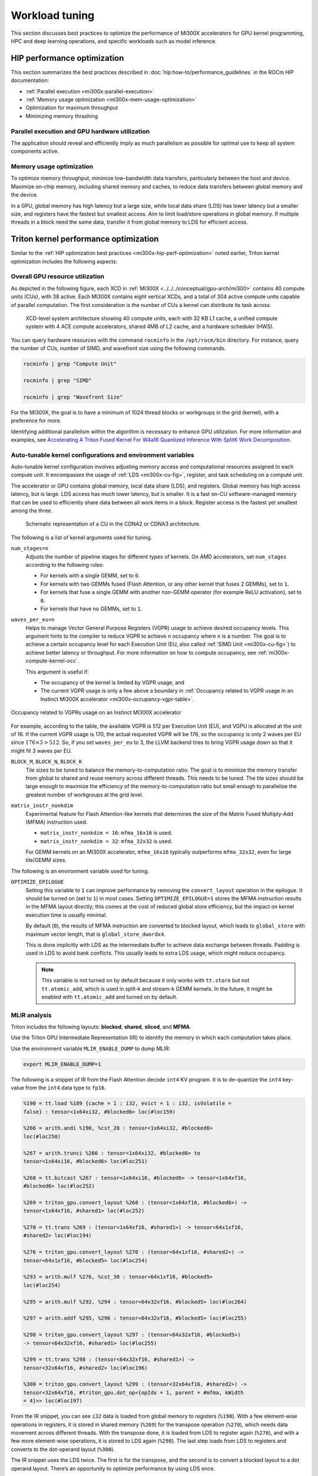 .. meta::
   :description: AMD Instinct MI300X performance guidelines
   :keywords: AMD, Instinct, MI300X, HPC, tuning, BIOS settings, NBIO, ROCm,
              environment variable, performance, HIP, Triton, PyTorch TunableOp, vLLM, RCCL,
              MIOpen, accelerator, GPU, resource utilization

***************
Workload tuning
***************

This section discusses best practices to optimize the performance of MI300X
accelerators for GPU kernel programming, HPC and deep learning operations, and
specific workloads such as model inference.

.. _mi300x-hip-perf-optimization:

HIP performance optimization
============================

This section summarizes the best practices described in
:doc:`hip:how-to/performance_guidelines` in the ROCm HIP documentation:

*  :ref:`Parallel execution <mi300x-parallel-execution>`

*  :ref:`Memory usage optimization <mi300x-mem-usage-optimization>`

*  Optimization for maximum throughput

*  Minimizing memory thrashing

.. _mi300x-parallel-execution:

Parallel execution and GPU hardware utilization
-----------------------------------------------

The application should reveal and efficiently imply as much parallelism
as possible for optimal use to keep all system components active.

.. _mi300x-mem-usage-optimization:

Memory usage optimization
-------------------------

To optimize memory throughput, minimize low-bandwidth data transfers,
particularly between the host and device. Maximize on-chip memory,
including shared memory and caches, to reduce data transfers between
global memory and the device.

In a GPU, global memory has high latency but a large size, while local
data share (LDS) has lower latency but a smaller size, and registers
have the fastest but smallest access. Aim to limit load/store operations
in global memory. If multiple threads in a block need the same data,
transfer it from global memory to LDS for efficient access.

Triton kernel performance optimization
======================================

Similar to the
:ref:`HIP optimization best practices <mi300x-hip-perf-optimization>` noted
earlier, Triton kernel optimization includes the following aspects:

Overall GPU resource utilization
--------------------------------

As depicted in the following figure, each XCD in
:ref:`MI300X <../../../conceptual/gpu-arch/mi300>` contains 40 compute units (CUs),
with 38 active. Each MI300X contains eight vertical XCDs, and a total of 304
active compute units capable of parallel computation. The first consideration is
the number of CUs a kernel can distribute its task across.

.. figure:: ../../../data/shared/xcd-sys-arch.png

   XCD-level system architecture showing 40 compute units,
   each with 32 KB L1 cache, a unified compute system with 4 ACE compute
   accelerators, shared 4MB of L2 cache, and a hardware scheduler (HWS).

You can query hardware resources with the command ``rocminfo`` in the
``/opt/rocm/bin`` directory. For instance, query the number of CUs, number of
SIMD, and wavefront size using the following commands.

.. code-block:: shell

   rocminfo | grep "Compute Unit"

   rocminfo | grep "SIMD"

   rocminfo | grep "Wavefront Size"

For the MI300X, the goal is to have a minimum of 1024 thread
blocks or workgroups in the grid (kernel), with a preference for
more.

Identifying additional parallelism within the algorithm is necessary to
enhance GPU utilization. For more information and examples, see
`Accelerating A Triton Fused Kernel For W4a16 Quantized Inference With
SplitK Work Decomposition <https://arxiv.org/pdf/2402.00025v1>`__.

Auto-tunable kernel configurations and environment variables
------------------------------------------------------------

Auto-tunable kernel configuration involves adjusting memory access and computational
resources assigned to each compute unit. It encompasses the usage of
:ref:`LDS <mi300x-cu-fig>`, register, and task scheduling on a compute unit.

The accelerator or GPU contains global memory, local data share (LDS), and
registers. Global memory has high access latency, but is large. LDS access has
much lower latency, but is smaller. It is a fast on-CU software-managed memory
that can be used to efficiently share data between all work items in a block.
Register access is the fastest yet smallest among the three.

.. _mi300x-cu-fig:

.. figure:: ../../../data/shared/compute-unit.png

   Schematic representation of a CU in the CDNA2 or CDNA3 architecture.

The following is a list of kernel arguments used for tuning.

``num_stages=n``
   Adjusts the number of pipeline stages for different types of kernels. On AMD accelerators, set ``num_stages``
   according to the following rules:

   * For kernels with a single GEMM, set to ``0``.

   * For kernels with two GEMMs fused (Flash Attention, or any other kernel
     that fuses 2 GEMMs), set to ``1``.

   * For kernels that fuse a single GEMM with another non-GEMM operator
     (for example ReLU activation), set to ``0``.

   * For kernels that have no GEMMs, set to ``1``.

``waves_per_eu=n``
   Helps to manage Vector General Purpose Registers (VGPR) usage to achieve
   desired occupancy levels. This argument hints to the compiler to reduce VGPR
   to achieve ``n`` occupancy where ``n`` is a number. The goal is to achieve a
   certain occupancy level for each Execution Unit (EU, also called
   :ref:`SIMD Unit <mi300x-cu-fig>`) to achieve better latency or throughput.
   For more information on how to compute occupancy, see
   :ref:`mi300x-compute-kernel-occ`.

   This argument is useful if:

   * The occupancy of the kernel is limited by VGPR usage, and

   * The current VGPR usage is only a few above a boundary in
     :ref:`Occupancy related to VGPR usage in an Instinct MI300X accelerator <mi300x-occupancy-vgpr-table>`.

.. _mi300x-occupancy-vgpr-table:

.. figure:: ../../../data/shared/occupancy-vgpr.png
   :alt: Occupancy related to VGPR usage in an Instinct MI300X accelerator.
   :align: center

   Occupancy related to VGPRs usage on an Instinct MI300X accelerator

For example, according to the table, the available VGPR is 512 per Execution
Unit (EU), and VGPU is allocated at the unit of 16. If the current VGPR usage
is 170, the actual requested VGPR will be 176, so the occupancy is only 2
waves per EU since :math:`176 \times 3 > 512`. So, if you set
``waves_per_eu`` to 3, the LLVM backend tries to bring VGPR usage down so
that it might fit 3 waves per EU.

``BLOCK_M``, ``BLOCK_N``, ``BLOCK_K``
   Tile sizes to be tuned to balance the memory-to-computation ratio. The goal
   is to minimize the memory transfer from global to shared and reuse memory
   across different threads. This needs to be tuned. The tile sizes should be
   large enough to maximize the efficiency of the memory-to-computation
   ratio but small enough to parallelize the greatest number of workgroups at
   the grid level.

``matrix_instr_nonkdim``
   Experimental feature for Flash Attention-like kernels that determines the size of the Matrix Fused Multiply-Add
   (MFMA) instruction used.

   -  ``matrix_instr_nonkdim = 16``: ``mfma_16x16`` is used.

   -  ``matrix_instr_nonkdim = 32``: ``mfma_32x32`` is used.

   For GEMM kernels on an MI300X accelerator, ``mfma_16x16`` typically outperforms ``mfma_32x32``, even for large
   tile/GEMM sizes.

The following is an environment variable used for tuning.

``OPTIMIZE_EPILOGUE``
   Setting this variable to ``1`` can improve performance by removing the ``convert_layout`` operation in the epilogue.
   It should be turned on (set to ``1``) in most cases. Setting ``OPTIMIZE_EPILOGUE=1`` stores the MFMA instruction
   results in the MFMA layout directly; this comes at the cost of reduced global store efficiency, but the impact on
   kernel execution time is usually minimal.

   By default (``0``), the results of MFMA instruction are converted to blocked layout, which leads to ``global_store``
   with maximum vector length, that is ``global_store_dwordx4``.

   This is done implicitly with LDS as the intermediate buffer to achieve
   data exchange between threads. Padding is used in LDS to avoid bank
   conflicts. This usually leads to extra LDS usage, which might reduce
   occupancy.

   .. note::

      This variable is not turned on by default because it only
      works with ``tt.store`` but not ``tt.atomic_add``, which is used in split-k and
      stream-k GEMM kernels. In the future, it might be enabled with
      ``tt.atomic_add`` and turned on by default.

MLIR analysis
-------------

Triton includes the following layouts: **blocked**, **shared**, **sliced**, and **MFMA**.

Use the Triton GPU Intermediate Representation (IR) to identify the memory in
which each computation takes place.

Use the environment variable ``MLIR_ENABLE_DUMP`` to dump MLIR:

.. code-block:: shell

   export MLIR_ENABLE_DUMP=1

The following is a snippet of IR from the Flash Attention decode ``int4`` KV program. It is to
de-quantize the ``int4`` key-value from the ``int4`` data type to ``fp16``.

.. code-block:: text

   %190 = tt.load %189 {cache = 1 : i32, evict = 1 : i32, isVolatile =
   false} : tensor<1x64xi32, #blocked6> loc(#loc159)

   %266 = arith.andi %190, %cst_28 : tensor<1x64xi32, #blocked6>
   loc(#loc250)

   %267 = arith.trunci %266 : tensor<1x64xi32, #blocked6> to
   tensor<1x64xi16, #blocked6> loc(#loc251)

   %268 = tt.bitcast %267 : tensor<1x64xi16, #blocked6> -> tensor<1x64xf16,
   #blocked6> loc(#loc252)

   %269 = triton_gpu.convert_layout %268 : (tensor<1x64xf16, #blocked6>) ->
   tensor<1x64xf16, #shared1> loc(#loc252)

   %270 = tt.trans %269 : (tensor<1x64xf16, #shared1>) -> tensor<64x1xf16,
   #shared2> loc(#loc194)

   %276 = triton_gpu.convert_layout %270 : (tensor<64x1xf16, #shared2>) ->
   tensor<64x1xf16, #blocked5> loc(#loc254)

   %293 = arith.mulf %276, %cst_30 : tensor<64x1xf16, #blocked5>
   loc(#loc254)

   %295 = arith.mulf %292, %294 : tensor<64x32xf16, #blocked5> loc(#loc264)

   %297 = arith.addf %295, %296 : tensor<64x32xf16, #blocked5> loc(#loc255)

   %298 = triton_gpu.convert_layout %297 : (tensor<64x32xf16, #blocked5>)
   -> tensor<64x32xf16, #shared1> loc(#loc255)

   %299 = tt.trans %298 : (tensor<64x32xf16, #shared1>) ->
   tensor<32x64xf16, #shared2> loc(#loc196)

   %300 = triton_gpu.convert_layout %299 : (tensor<32x64xf16, #shared2>) ->
   tensor<32x64xf16, #triton_gpu.dot_op<{opIdx = 1, parent = #mfma, kWidth
   = 4}>> loc(#loc197)

From the IR snippet, you can see ``i32`` data is loaded from global memory to
registers (``%190``). With a few element-wise operations in registers, it is
stored in shared memory (``%269``) for the transpose operation (``%270``), which
needs data movement across different threads. With the transpose done, it is
loaded from LDS to register again (``%276``), and with a few more
element-wise operations, it is stored to LDS again (``%298``). The last step
loads from LDS to registers and converts to the dot-operand layout
(``%300``).

The IR snippet uses the LDS twice. The first is for the transpose, and
the second is to convert a blocked layout to a dot operand layout.
There’s an opportunity to optimize performance by using LDS once.

ISA assembly analysis
---------------------

To generate ISA, ``export AMDGCN_ENABLE_DUMP=1`` when running the Triton
program. The generated ISA will be printed as standard output. You can
dump it to a file for analysis.

*  Ensure ``global_load_dwordx4`` is used in the ISA, especially when the
   global memory load happens in the loop.

*  In most cases, the LDS load and store should use ``_b128`` to
   minimize the number of LDS access instructions.

*  The AMD ISA has ``s_waitcnt`` instruction to synchronize the dependency
   of memory access and computations. The ``s_waitcnt`` instructions can
   typically have two signals in the Triton context:

   *  ``lgkmcnt(n)``: ``lgkm`` stands for LDS, GDS
      (Global Data Share), Constant, and Message. It is often related to
      LDS access. The ``n`` indicates the number of data accesses can still
      be ongoing before moving on to the next step. For example, if ``n`` is
      ``0``, wait for all ``lgkm`` access to finish before continuing. If ``n``
      is ``1``, move on even if ``1`` ``lgkm`` access is still running
      asynchronously.

   *  ``vmcnt(n)``: ``vm`` represents vector memory. This happens when
      vector memory is accessed, for example, when global load moves
      from global memory to vector memory. The variable ``n`` is the same as
      the previous setting.

Generally recommended guidelines are as follows.

*  Vectorize memory access as much as possible.

*  Ensure synchronization is done efficiently.

*  Overlap of instructions to hide latency, but it requires thoughtful
   analysis of the algorithms.

*  If you find inefficiencies, you can trace it back to LLVM IR, TTGIR
   and even TTIR to see where the problem comes from. If you find it
   during compiler optimization, activate the MLIR dump
   (``export MLIR_ENABLE_DUMP=1``) and check which optimization pass caused the
   problem.

PyTorch inductor Triton tuning knobs
====================================

The following are suggestions for optimizing matrix multiplication (GEMM) and
convolution (``conv``) operations in PyTorch using ``inductor``, a part of the
PyTorch compilation framework. The goal is to leverage Triton to achieve better
performance.

Learn more about TorchInductor environment variables and usage in
`PyTorch documentation <https://pytorch.org/docs/2.3/torch.compiler_inductor_profiling.html>`_.

To tune Triton kernels with ``gemm`` and convolution ops (``conv``), use the
``torch.compile`` function with the ``max-autotune`` mode. This benchmarks a
predefined list of Triton configurations and selects the fastest one for each
shape. See the configurations in PyTorch source code:

* `conv configs for max-autotune <https://github.com/pytorch/pytorch/blob/a1d02b423c6b4ccacd25ebe86de43f650463bbc6/torch/_inductor/kernel/conv.py#L51>`_

* `matmul configs for max-autotune <https://github.com/pytorch/pytorch/blob/a1d02b423c6b4ccacd25ebe86de43f650463bbc6/torch/_inductor/kernel/mm_common.py#L118>`_

.. note::
   Triton is not used if regular :doc:`MIOpen <miopen:index>` or
   :doc:`rocBLAS <rocblas:index>` performs faster for a specific operation.

* Set ``torch._inductor.config.max_autotune = True`` or ``TORCHINDUCTOR_MAX_AUTOTUNE=1``.

* Or, for more fine-grained control:

  ``torch._inductor.config.max_autotune_gemm = True``
     To enable tuning or lowering of ``mm``/``conv``\s.

  ``torch._inductor.config.max_autotune.pointwise = True``
     To enable tuning for ``pointwise``/``reduction`` ops.

  ``torch._inductor.max_autotune_gemm_backends`` or ``TORCHINDUCTOR_MAX_AUTOTUNE_GEMM_BACKENDS``
     Selects the candidate backends for ``mm`` auto-tuning. Defaults to
     ``TRITON,ATEN``. 
     Limiting this to ``TRITON`` might improve performance by
     enabling more fused ``mm`` kernels instead of going to rocBLAS.

* For further ``mm`` tuning, tuning ``coordinate_descent`` might improve
  performance.

  ``torch._inductor.config.coordinate_descent_tuning = True`` or ``TORCHINDUCTOR_COORDINATE_DESCENT_TUNING=1``

* Inference can see large improvements on AMD GPUs by utilizing
  ``torch._inductor.config.freezing=True`` or the ``TORCHINDUCTOR_FREEZING=1`` variable, which
  in-lines weights as constants and enables constant folding optimizations.

* Enabling ``inductor``’s cpp_wrapper might improve overhead. This generates
  C++ code which launches Triton binaries directly with
  ``hipModuleLaunchKernel`` and relies on `hipification`.

  ``torch._inductor.config.cpp_wrapper=True`` or ``TORCHINDUCTOR_CPP_WRAPPER=1``

* Convolution workloads may see a performance benefit by specifying  
  ``torch._inductor.config.layout_optimization=True`` or ``TORCHINDUCTOR_LAYOUT_OPTIMIZATION=1``.
  This can help performance by enforcing ``channel_last`` memory format on the
  convolution in TorchInductor, avoiding any unnecessary transpose operations. 
  Note that ``PYTORCH_MIOPEN_SUGGEST_NHWC=1`` is recommended if using this.

* To extract the Triton kernels generated by ``inductor``, set the environment variable
  ``TORCH_COMPILE_DEBUG=1``, which will create a ``torch_compile_debug/`` directory
  in the current path. The wrapper codes generated by ``inductor`` are in one or more
  ``output_code.py`` files corresponding to the FX graphs associated with the model.
  The Triton kernels are defined in these generated codes.

.. _mi300x-tunableop:

PyTorch TunableOp
-------------------

`TunableOp <https://github.com/pytorch/pytorch/blob/main/aten/src/ATen/cuda/tunable/README.md>`_
is a feature used to define and optimize kernels that can have tunable parameters. This is useful in
optimizing the performance of custom kernels by exploring different parameter configurations to find the most efficient
setup. See more about PyTorch TunableOp in :ref:`Model acceleration libraries <fine-tuning-llms-pytorch-tunableop>`.

You can easily manipulate the behavior TunableOp through environment variables, though you could use the C++ interface
``at::cuda::tunable::getTuningContext()``. A Python interface to the ``TuningContext`` does not yet exist.

The three most important environment variables are:

``PYTORCH_TUNABLEOP_ENABLED``
   Default is ``0``. Set to ``1`` to enable. This is the main on/off switch for
   all TunableOp implementations.

``PYTORCH_TUNABLEOP_TUNING``
   Default is ``1``. Set to ``0`` to disable. When enabled, if a tuned entry
   isn't found, run the tuning step and record the entry.

``PYTORCH_TUNABLEOP_VERBOSE``
   Default is ``0``. Set to ``1`` if you want to see TunableOp in action.

Use these environment variables to enable TunableOp for any
applications or libraries that use PyTorch (2.3 or later). For more
information, see `<https://github.com/pytorch/pytorch/blob/main/aten/src/ATen/cuda/tunable/README.md>`__
on GitHub.

You can check how TunableOp performs in two steps:

1. Enable TunableOp and tuning. Optionally enable verbose mode:

   .. code-block:: shell

      PYTORCH_TUNABLEOP_ENABLED=1 PYTORCH_TUNABLEOP_VERBOSE=1 your_script.sh

2. Enable TunableOp and disable tuning and measure.

   .. code-block:: shell

      PYTORCH_TUNABLEOP_ENABLED=1  PYTORCH_TUNABLEOP_TUNING=0 your_script.sh

vLLM performance optimization
=============================

The following performance tips are not *specific* to vLLM but are still applicable.

* As described in :ref:`mi300x-env-vars`, the environment
  variable ``HIP_FORCE_DEV_KERNARG`` can improve vLLM performance. Set it to
  ``export HIP_FORCE_DEV_KERNARG=1``.

* vLLM is based on PyTorch. Therefore, the suggestions in the preceding
  :ref:`TunableOp section <mi300x-tunableop>` are also applicable to vLLM tuning
  as long as the PyTorch version is 2.3 or later.

* Set the :ref:`RCCL environment variable <mi300x-rccl>` ``NCCL_MIN_NCHANNELS``
  to ``112`` to increase the number of channels on MI300X to potentially improve
  the performance.

The following subtopics describe vLLM-specific suggestions for performance.

You can tune the following vLLM parameters to achieve optimal request
latency or throughput performance.

*  ``tensor_parallel_size``

*  ``max_model_len``

*  ``gpu_memory_utilization``

*  ``enforce_eager``

*  ``kv_cache_dtype``

*  ``input_len``

*  ``output_len``

*  ``enforce_eager``

*  ``batch_size``

*  ``enable_chunked_prefill``

Refer to `vLLM documentation <https://docs.vllm.ai/en/latest/models/performance.html>`_
for additional performance tips.

Maximize throughput
-------------------

The general guideline is to maximize per-node throughput. Specify proper
GPU memory utilization to run as many instances of vLLM as possible on a
single GPU. However, too many instances can result in no memory for
KV-cache.

You can run vLLM on MI300X (gfx942), for example, using model weights
for ``llama2`` (``7b``, ``13b``, ``70b``) and ``llama3`` models (``8b``,
``70b``). 

As described in the
`AMD Instinct MI300X Accelerator <https://www.amd.com/content/dam/amd/en/documents/instinct-tech-docs/data-sheets/amd-instinct-mi300x-data-sheet.pdf>`__
data sheet, the GPU memory capacity is 192 GB. This means you can run
llama2-70b and llama3-70b models on one GPU.

To maximize the accumulated throughput, you can also run eight instances
vLLM simultaneously on one MI300X node (with eight GPUs). To do so, use
the GPU isolation environment variable ``ROCR_VISIBLE_DEVICES``.

For example, this script runs eight instances of vLLM for throughput
benchmarking at the same time:

.. code-block:: shell

   ROCR_VISIBLE_DEVICES="0" python3
   /vllm-workspace/benchmarks/benchmark_throughput.py --dataset
   "/path/to/dataset/ShareGPT_V3_unfiltered_cleaned_split.json" --model
   /path/to/model &

   ROCR_VISIBLE_DEVICES="1" python3
   /vllm-workspace/benchmarks/benchmark_throughput.py --dataset
   "/path/to/dataset/ShareGPT_V3_unfiltered_cleaned_split.json" --model
   /path/to/model &

   ROCR_VISIBLE_DEVICES="2" python3
   /vllm-workspace/benchmarks/benchmark_throughput.py --dataset
   "/path/to/dataset/ShareGPT_V3_unfiltered_cleaned_split.json" --model
   /path/to/model &

   ROCR_VISIBLE_DEVICES="3" python3
   /vllm-workspace/benchmarks/benchmark_throughput.py --dataset
   "/path/to/dataset/ShareGPT_V3_unfiltered_cleaned_split.json" --model
   /path/to/model &

   ROCR_VISIBLE_DEVICES="4" python3
   /vllm-workspace/benchmarks/benchmark_throughput.py --dataset
   "/path/to/dataset/ShareGPT_V3_unfiltered_cleaned_split.json" --model
   /path/to/model &

   ROCR_VISIBLE_DEVICES="5" python3
   /vllm-workspace/benchmarks/benchmark_throughput.py --dataset
   "/path/to/dataset/ShareGPT_V3_unfiltered_cleaned_split.json" --model
   /path/to/model &

   ROCR_VISIBLE_DEVICES="6" python3
   /vllm-workspace/benchmarks/benchmark_throughput.py --dataset
   "/path/to/dataset/ShareGPT_V3_unfiltered_cleaned_split.json" --model
   /path/to/model &

   ROCR_VISIBLE_DEVICES="7" python3
   /vllm-workspace/benchmarks/benchmark_throughput.py --dataset
   "/path/to/dataset/ShareGPT_V3_unfiltered_cleaned_split.json" --model
   /path/to/model &

Run two instances of ``llama3-8b`` model at the same time on one single GPU
by specifying ``--gpu-memory-utilization`` to 0.4 (40%), as below (on GPU
0):

.. code-block:: shell

   ROCR_VISIBLE_DEVICES=0 python3
   /vllm-workspace/benchmarks/benchmark_throughput.py --gpu-memory-utilization
   0.4 --dataset
   "/path/to/dataset/ShareGPT_V3_unfiltered_cleaned_split.json" --model
   /path/to/model &

   ROCR_VISIBLE_DEVICES=0 python3
   /vllm-workspace/benchmarks/benchmark_throughput.py --gpu-memory-utilization
   0.4 --dataset
   "/path/to/dataset/ShareGPT_V3_unfiltered_cleaned_split.json" --model
   /path/to/model &

Similarly, use the ``ROCR_VISIBLE_DEVICES`` environment variable to specify
which GPU (0-7) will run those instances. For example, the setting
``ROCR_VISIBLE_DEVICES="4,5,6,7"`` exposes GPUs 4, 5, 6, and 7 to the program.
Inside vLLM, the GPUs are mapped to ``CUDA_VISIBLE_DEVICES`` as 0, 1, 2, and 3.

Run vLLM on multiple GPUs
-------------------------

The two main reasons to use multiple GPUs:

*  The model size is too big to run vLLM using one GPU as it results
   CUDA/HIP Out of Memory.

*  To achieve better latency.

To run one vLLM instance on multiple GPUs, use the ``-tp`` or
``--tensor-parallel-size`` option to specify multiple GPUs. Optionally, use the
``ROCR_VISIBLE_DEVICES`` environment variable to specify the GPUs.

For example, we can use two GPUs to start an API server on port 8000 as
below:

.. code-block:: shell

   python -m vllm.entrypoints.api_server --model /path/to/model --dtype
   float16 -tp 2 --port 8000 &

To achieve both latency and throughput performance for serving, you can
run multiple API servers on different GPUs by specifying different ports
for each server and use ``ROCR_VISIBLE_DEVICES`` to specify the GPUs for
each server, for example:

.. code-block:: shell

   ROCR_VISIBLE_DEVICES=0,1 python -m vllm.entrypoints.api_server --model
   /path/to/model --dtype float16 -tp 2 --port 8000 &

   ROCR_VISIBLE_DEVICES=2,3 python -m vllm.entrypoints.api_server --model
   /path/to/model --dtype float16 -tp 2 --port 8001 &

Choose different attention backends
-----------------------------------

vLLM on ROCm supports three different attention backends:

-  **Triton Flash Attention** - For benchmarking, run vLLM scripts at
   least once as a warm-up step so Triton can perform auto-tuning before
   collecting benchmarking numbers. This is the default setting.

-  **Composable Kernel Flash Attention** - To use CK flash-attention, specify
   the environment variable as ``export VLLM_USE_TRITON_FLASH_ATTN=0``.

-  **PyTorch naive attention** - To use naive attention (PyTorch SDPA math backend), either build
   the Docker image without Flash Attention by passing ``--build-arg BUILD_FA="0"``
   during Docker build, or ``pip uninstall flash-attn``
   inside the container, and export ``VLLM_USE_TRITON_FLASH_ATTN=0`` when
   running the vLLM instance.

Use fp8 KV-cache data type
--------------------------

Using ``fp8 kv-cache dtype`` can improve performance as it reduces the size
of ``kv-cache``. As a result, it reduces the cost required for reading and
writing the ``kv-cache``.

To use this feature, specify ``--kv-cache-dtype`` as ``fp8``.

To specify the quantization scaling config, use the
``--quantization-param-path`` parameter. If the parameter isn’t specified,
the default scaling factor of ``1`` is used, which can lead to less accurate
results. To generate ``kv-cache`` scaling JSON file, see `FP8 KV
Cache <https://github.com/vllm-project/vllm/blob/main/examples/fp8/README.md>`__
in the vLLM GitHub repository.

Two sample Llama scaling configuration files are in vLLM for ``llama2-70b`` and
``llama2-7b``.

If building the vLLM using
`Dockerfile.rocm <https://github.com/vllm-project/vllm/blob/main/Dockerfile.rocm>`_
for ``llama2-70b`` scale config, find the file at
``/vllm-workspace/tests/fp8_kv/llama2-70b-fp8-kv/kv_cache_scales.json`` at
runtime.

Below is a sample command to run benchmarking with this feature enabled
for the ``llama2-70b`` model:

.. code-block:: shell

   python3 /vllm-workspace/benchmarks/benchmark_throughput.py --model
   /path/to/llama2-70b-model --kv-cache-dtype "fp8"
   --quantization-param-path
   "/vllm-workspace/tests/fp8_kv/llama2-70b-fp8-kv/kv_cache_scales.json"
   --input-len 512 --output-len 256 --num-prompts 500

.. note::

   As of the writing of this document, this feature enhances
   performance when a single GPU is used (with a tensor-parallel size of
   1).

Enable chunked prefill
----------------------

Another vLLM performance tip is to enable chunked prefill to improve
throughput. Chunked prefill allows large prefills to be chunked into
smaller chunks and batched together with decode requests.

You can enable the feature by specifying ``--enable-chunked-prefill`` in the
command line or setting ``enable_chunked_prefill=True`` in the LLM
constructor. 

As stated in `vLLM's documentation, <https://docs.vllm.ai/en/latest/models/performance.html#chunked-prefill>`__,
you can tune the performance by changing ``max_num_batched_tokens``. By
default, it is set to 512 and optimized for ITL (inter-token latency).
Smaller ``max_num_batched_tokens`` achieves better ITL because there are
fewer prefills interrupting decodes.
Higher ``max_num_batched_tokens`` achieves better TTFT (time to the first
token) as you can put more prefill to the batch.

You might experience noticeable throughput improvements when
benchmarking on a single GPU or 8 GPUs using the vLLM throughput
benchmarking script along with the ShareGPT dataset as input.

In the case of fixed ``input-len``/``output-len``, for some configurations,
enabling chunked prefill increases the throughput. For some other
configurations, the throughput may be worse and elicit a need to tune
parameter ``max_num_batched_tokens`` (for example, increasing ``max_num_batched_tokens`` value to 4096 or larger).

ROCm vLLM and GEMM tuning
-------------------------

The ROCm `vLLM <https://github.com/ROCm/vllm>`__ fork supports two modes
to run tensor parallel: ``ray`` and ``torchrun`` which is the default in ROCm
for performance reasons.

To use `torchrun <https://pytorch.org/docs/stable/elastic/run.html>`__,
use the following command where ``$WORLD_SIZE`` is the number of GPUs or number
of workers to use per node. In the case of ``nnodes=1`` (that is, the number of
nodes is 1), it's the same as the ``tensor-parallel-size`` or ``-tp``.

.. code-block:: shell

   torchrun --standalone --nnodes=1 --nproc-per-node=$WORLD_SIZE YOUR_PYTHON_SCRIPT.py (--tensor-parallel-size $WORLD_SIZE .. other_script_args...)


To use ``ray``, specify the ``--worker-use-ray`` flag. The following script
example uses ``torchrun`` to run latency benchmarking using ``ray``
for ``input-len`` of 512, ``output-len`` of 512, and ``batch-size`` of 1:

.. code-block:: shell

   tp=$1

   torchrun --standalone --nnodes=1 --nproc-per-node=$tp benchmarks/benchmark_latency.py --worker-use-ray --model $MODEL --batch-size 1 --input-len 512 --output-len 512 --tensor-parallel-size $tp --num-iters 10

The first parameter of the script ``tp`` specifies the ``tensor-parallel`` size
(1 to 8).

GEMM tuning steps
^^^^^^^^^^^^^^^^^

1. Set various environment variables:

   .. code-block:: shell

      export VLLM_UNTUNE_FILE="/tmp/vllm_untuned.csv"

      export VLLM_TUNE_FILE="$(pwd)/vllm/tuned.csv"

      export HIP_FORCE_DEV_KERNARG=1

      export DEBUG_CLR_GRAPH_PACKET_CAPTURE=1

2. Do a tuning run:

   .. code-block:: shell

      VLLM_TUNE_GEMM=1 torchrun --standalone --nnodes=1 --nproc-per-node=8 vllm/benchmarks/benchmark_latency.py --batch-size 1 --input-len 2048 --output-len 128 --model /models/llama-2-70b-chat-hf/ -tp 8

      python $PATH_TO_GRADLIB/gemm_tuner.py --input /tmp/vllm_untuned.csv --tuned_file vllm/tuned.csv

   ``$PATH_TO_GRADLIB`` is the installation path of ``gradlib``. To find
   where ``gradlib`` is, you can run ``pip show gradlib`` and then update the
   above path to something like ``/opt/conda/envs/py_3.9/lib/python3.9/site-packages/gradlib/gemm_tuner.py``

3. Do a measurement run:

   .. code-block:: shell

      VLLM_TUNE_GEMM=0 torchrun --standalone --nnodes=1 --nproc-per-node=8 vllm/benchmarks/benchmark_latency.py --batch-size 1 --input-len 2048 --output-len 128 --model /models/llama-2-70b-chat-hf/ -tp 8

ROCm library tuning
===================

GEMM (General Matrix Multiplications)
-----------------------------------------

hipBLASLt benchmarking
^^^^^^^^^^^^^^^^^^^^^^

GEMM library
`hipBLASLt <https://rocm.docs.amd.com/projects/hipBLASLt/en/latest/index.html>`_
provides benchmark tool for hipBLASLt's supported operations. Refer to the
`documentation <https://github.com/ROCm/hipBLASLt/blob/develop/clients/benchmarks/README.md>`_
for details.

* Example 1: benchmark mix fp8 GEMM

  .. code-block:: shell

     export HIP_FORCE_DEV_KERNARG=1  hipblaslt-bench --alpha 1 --beta 0 -r
     f16_r --a_type f16_r --b_type f8_r --compute_type f32_f16_r
     --initialization trig_float  --cold_iters 100 -i 1000 --rotating 256

* Example 2: benchmark forward epilogues and backward epilogues

  *  ``HIPBLASLT_EPILOGUE_RELU: "--activation_type relu";``

  *  ``HIPBLASLT_EPILOGUE_BIAS: "--bias_vector";``

  *  ``HIPBLASLT_EPILOGUE_RELU_BIAS: "--activation_type relu --bias_vector";``

  *  ``HIPBLASLT_EPILOGUE_GELU: "--activation_type gelu";``

  *  ``HIPBLASLT_EPILOGUE_DGELU": --activation_type gelu --gradient";``

  *  ``HIPBLASLT_EPILOGUE_GELU_BIAS: "--activation_type gelu --bias_vector";``

  *  ``HIPBLASLT_EPILOGUE_GELU_AUX: "--activation_type gelu --use_e";``

  *  ``HIPBLASLT_EPILOGUE_GELU_AUX_BIAS: "--activation_type gelu --bias_vector --use_e";``

  *  ``HIPBLASLT_EPILOGUE_DGELU_BGRAD: "--activation_type gelu --bias_vector --gradient";``

  *  ``HIPBLASLT_EPILOGUE_BGRADA: "--bias_vector --gradient --bias_source a";``

  *  ``HIPBLASLT_EPILOGUE_BGRADB:  "--bias_vector --gradient --bias_source b";``

hipBLASLt backend assembly generator tuning
^^^^^^^^^^^^^^^^^^^^^^^^^^^^^^^^^^^^^^^^^^^

:doc:`hipBLASLt <hipblaslt:index>` has a backend assembly generator in
`hipBLASLt's GitHub repository <https://github.com/ROCm/hipBLASLt/tree/develop/tensilelite>`_,
named TensileLite.

**How to tune hipBLASLt's backend assembly generator**

.. code-block:: shell

   cd /hipBLASLt/tensilelite
   ./Tensile/bin/Tensile config.yaml output_path

.. figure:: ../../../data/how-to/tuning-guides/tensilelite-config-yaml.png
   :align: center
   :alt: TensileLite YAML configuration file

   TensileLite YAML configuration file ``config.yaml``

.. figure:: ../../../data/how-to/tuning-guides/tensilelite-tuning-flow.png
   :align: center
   :alt: TensileLite tuning flow

   TensileLite tuning flow

**How to update the logic YAML files**

The logic YAML files in hipBLASLt are located in
``library/src/amd_detail/rocblaslt/src/Tensile/Logic/asm_full/``.

To merge the YAML files from the tuned results in TensileLite, use the
``merge.py`` located in ``tensilelite/Tensile/Utilities`` with the following
command:

.. code-block:: shell

   merge.py original_dir new_tuned_yaml_dir output_dir 

The following table describes the logic YAML files.

+----------------+------------------------------------------------------+
| **Logic YAML** | **Description**                                      |
+================+======================================================+
| ``Equality``   | Update the equality file when your tuned YAML is     |
|                | an exact tuning.                                     |
+----------------+------------------------------------------------------+
| ``GridBased``  | Update the gridbased file when your tuned YAML is    |
|                | a grid-based tuning.                                 |
+----------------+------------------------------------------------------+
| ``FreeSize``   | Update the freesize file when your tuned YAML        |
|                | contains confidential sizes, or others. Note that    |
|                | freesize YAML files do not require any problem size. |
+----------------+------------------------------------------------------+

Tensile optimization and performance tuning
^^^^^^^^^^^^^^^^^^^^^^^^^^^^^^^^^^^^^^^^^^^

MI16x16 versus MI32x32
   MI16x16 outperforms ``MI32x32 on A1 silicon + DPM due to its superior power
   efficiency. The MI16x16 format refers to the ``v_mfma`` instruction (such as,
   ``v_mfma_f32_16x16x16f16``). See
   `<https://llvm.org/docs/AMDGPU/AMDGPUAsmGFX940.html#vop3p>`__.

Clock differences among XCDs
   There can be a clock speed variation of 3% to 10% among different XCDs.
   Typically, XCD0 has the highest clock speed, while XCD7 has the lowest on
   MI300X. For optimal efficiency calculations on MI300X, use the XCD with the
   lowest average clock speed. If the average clock speed of XCD0 is used,
   target efficiencies (such as, 95% for DGEMM HPL cases with K=512) may not be
   achievable.

``WorkGroupMapping``
   To maximize L2 cache efficiency, use multiples of the XCD number. For MI300X,
   this means using multiples of 8 (e.g., 24, 32, 40).

GEMM stride issues
   On MI300, if the matrix stride in GEMM is a multiple of 512 bytes, it can
   lead to significant Tagram channel hot spot issues, especially for TN
   transpose cases. This can increase the latency of VMEM instructions and cause
   a notable performance drop. To avoid this, use stride padding to ensure the
   stride is not a multiple of 512 bytes (e.g., for TN F16 GEMM, set ``lda = M + 128`` when ``M % 256 == 0``).

Optimizing Composable Kernel GEMM kernels
^^^^^^^^^^^^^^^^^^^^^^^^^^^^^^^^^^^^^^^^^

The performance of the GEMM kernel is significantly influenced by the input
values. The performance hierarchy based on input value types, from highest to
lowest, is as follows:

* Case 1: [all 0]
* Case 2: [all identical integers]
* Case 3: [random integers]
* Case 4: [random floats]

There can be more than a 20 percent performance drop between Case 1 and Case 4,
and a 10 percent drop between random integers and random floats.

Additionally, ``bf16`` matrix core execution is noticeably faster than ``f16``.

Distributing workgroups with data sharing on the same XCD can enhance
performance (reduce latency) and improve benchmarking stability.

MIOpen
------

Convolution
^^^^^^^^^^^

Many of MIOpen kernels have parameters which affect
their performance. Setting these kernel parameters to optimal values
for a given convolution problem, allows reaching the best possible
throughput. The optimal values of these kernel parameters are saved
in PerfDb (Performance database). PerfDb is populated through
tuning. To manipulate the tuning level, use the environment variable
``MIOPEN_FIND_ENFORCE`` (1-6). Optimal values of kernel parameters are
used to benchmark all applicable convolution kernels for the given
convolution problem. These values reside in the FindDb. To manipulate
how to find the best performing kernel for a given convolution
problem, use the environment variable ``MIOPEN_FIND_MODE`` (1-5).

Tuning in MIOpen
^^^^^^^^^^^^^^^^

``MIOPEN_FIND_ENFORCE=DB_UPDATE`` (2)
   Performs auto-tuning and update to the PerfDb.

``MIOPEN_FIND_ENFORCE=SEARCH`` (3)
   Only perform auto-tuning if PerfDb does not contain optimized value for a
   given convolution problem

What does :doc:`PerfDb <miopen:conceptual/perfdb>` look like?

.. code-block:: 

   [
    2x128x56xNHWCxF, [
                     ConvAsm1x1U          :  1,8,2,64,2,4,1,8 ;       // optimum kernel params for convolution problem 2x128x56xNHWCxF
                     ConvOclDirectFwd1x1  : 1,128,1,1,0,2,32,4,0;     // optimum kernel params for convolution problem 2x128x56xNHWCxF
                     ],
   2x992x516xNHWCxF, [
                     ConvAsm1x1U          :  64,18,2,64,2,4,41,6 ;    // optimum kernel params for convolution problem 2x992x516xNHWCxF
                     ConvOclDirectFwd1x1  : 54,128,21,21,1,23,32,4,0  // optimum kernel params for convolution problem 2x992x516xNHWCxF
                     ]
    ...
   ]

See :doc:`miopen:conceptual/perfdb` for more information.

Finding the fastest kernel
^^^^^^^^^^^^^^^^^^^^^^^^^^

``MIOPEN_FIND_MODE=NORMAL`` (1)
   Benchmark all the solvers and return a list (front element is the fastest kernel).

``MIOPEN_FIND_MODE=FAST`` (2)
   Check FindDb (Find database) if convolution problem is found return - else
   immediate fallback mode (predict the performing kernel parameters based on
   mathematical and AI models).

``MIOPEN_FIND_MODE=HYBRID (3)``
   Check FindDb if convolution problem is found return - else benchmark that
   problem.

What does :doc:`FindDb <miopen:conceptual/finddb>` look like?

.. code-block:: 

   [

    2x128x56xNHWCxF, [
                     ConvAsm1x1U          :  0.045 (time), 12312 (workspace), algo_type;
                     ConvOclDirectFwd1x1  : 1.145 (time), 0 (workspace), algo_type;
                     ],

   2x992x516xNHWCxF, [
                     ConvAsm1x1U          :  2.045 (time), 12312 (workspace), algo_type;
                     ConvOclDirectFwd1x1  : 1.145 (time), 0 (workspace), algo_type;
                     ]
    ...
   ]

See :doc:`miopen:how-to/find-and-immediate` for more information.

For example:

.. code-block:: shell

   MIOPEN_FIND_ENFORCE=3 MIOPEN_FIND_MODE=1 ./bin/MIOpenDriver convbfp16 -n 1 -c 1024 -H 14 -W 14 -k 256 -y 1 -x 1 -p 0 -q 0 -u 1 -v 1 -l 1 -j 1 -m conv -g 1 -F 1

.. _mi300x-rccl:

RCCL
----

:doc:`RCCL <rccl:index>` is a stand-alone library of standard collective
communication routines for GPUs, implementing all-reduce, all-gather, reduce,
broadcast, reduce-scatter, gather, scatter, and all-to-all. RCCL supports an
arbitrary number of GPUs installed in a single node or multiple nodes
and can be used in either single- or multi-process (such as MPI)
applications.

The following subtopics include information on RCCL features and optimization
strategies:

* :ref:`Use all eight GPUs <mi300x-rccl-8-gpu>`

* :ref:`Disable NUMA auto-balancing <mi300x-rccl-disable-numa>`

* :ref:`Disable ACS for multi-node RCCL <mi300x-rccl-disable-acs>`

* :ref:`Run RCCL-Unittests <mi300x-rccl-unittests>`

* :ref:`NPKit profiler <mi300x-rccl-npkit>`

* :ref:`RCCL-tests <mi300x-rccl-tests>`

* :ref:`Use one-process-per-GPU configuration <mi300x-rccl-one-process-per-gpu>`

* :ref:`RCCL in E2E workloads <mi300x-rccl-e2e>`

.. _mi300x-rccl-8-gpu:

Use all eight GPUs
^^^^^^^^^^^^^^^^^^

In an :ref:`MI300X architecture <mi300x-node-level-arch-fig>`, there are
dedicated links between each pair of GPUs in a fully connected topology.
Therefore, for collective operations, the best performance is achieved
when all 8 GPUs and, hence, all the links between them are used. In the
case of 2- or 4-GPU collective operations (generally less than 8 GPUs),
we can only use a fraction of the potential bandwidth on the node.

The following figure shows an
:ref:`MI300X node-level architecture <../../../conceptual/gpu-arch/mi300>` of a
system with AMD EPYC processors in a dual-socket configuration and eight
AMD Instinct MI300X accelerators. The MI300X OAMs attach to the host system via
PCIe Gen 5 x16 links (yellow lines). The GPUs use seven high-bandwidth,
low-latency AMD Infinity Fabric™ links (red lines) to form a fully connected
8-GPU system.

.. _mi300x-node-level-arch-fig:

.. figure:: ../../../data/shared/mi300-node-level-arch.png

   MI300 series node-level architecture showing 8 fully interconnected MI300X
   OAM modules connected to (optional) PCIe switches via re-timers and HGX
   connectors.

.. _mi300x-rccl-disable-numa:

Disable NUMA auto-balancing
^^^^^^^^^^^^^^^^^^^^^^^^^^^

In order to reduce performance variability and also achieve better
performance, we need to make sure that NUMA auto-balancing is disabled
on the node.

Check whether NUMA auto-balancing is disabled, by running the
following command: ``cat /proc/sys/kernel/numa_balancing`` and
checking whether the output is ``0``.

If the output is ``1``, you can disable NUMA auto-balancing by running the
following command: ``sudo sysctl kernel.numa_balancing=0``. For more
details, see :ref:`mi300x-disable-numa`.

.. _mi300x-rccl-disable-acs:

Disable ACS for multi-node RCCL
^^^^^^^^^^^^^^^^^^^^^^^^^^^^^^^

Check if ACS is disabled with ``sudo lspci -vvv \| grep -i "acsctl"``.
This will print many lines. Check if there are any that show ``SrcValid+``

If there are any ``SrcValid+``, then use the following ``disable_acs.sh`` script
to disable ACS (requires ``sudo``).

.. code-block:: shell

   #!/bin/bash

   #

   # Disable ACS on every device that supports it

   #

   PLATFORM=$(dmidecode --string system-product-name)

   logger "PLATFORM=${PLATFORM}"

   # Enforce platform check here.

   #case "${PLATFORM}" in

   #"OAM"*)

   #logger "INFO: Disabling ACS is no longer necessary for ${PLATFORM}"

   #exit 0

   #;;

   #*)

   #;;

   #esac

   # must be root to access extended PCI config space

   if [ "$EUID" -ne 0 ]; then

   echo "ERROR: $0 must be run as root"

   exit 1

   fi

   for BDF in \`lspci -d "*:*:*" \| awk '{print $1}'`; do

   # skip if it doesn't support ACS

   setpci -v -s ${BDF} ECAP_ACS+0x6.w > /dev/null 2>&1

   if [ $? -ne 0 ]; then

   #echo "${BDF} does not support ACS, skipping"

   continue

   fi

   logger "Disabling ACS on \`lspci -s ${BDF}`"

   setpci -v -s ${BDF} ECAP_ACS+0x6.w=0000

   if [ $? -ne 0 ]; then

   logger "Error enabling directTrans ACS on ${BDF}"

   continue

   fi

   NEW_VAL=`setpci -v -s ${BDF} ECAP_ACS+0x6.w \| awk '{print $NF}'\`

   if [ "${NEW_VAL}" != "0000" ]; then

   logger "Failed to enabling directTrans ACS on ${BDF}"

   continue

   fi

   done

   exit 0

.. _mi300x-rccl-unittests:

Run RCCL-Unittests
^^^^^^^^^^^^^^^^^^

In order to verify RCCL installation and test whether all parts and
units of RCCL work as expected you can run the RCCL-Unittests which is
explained in `<https://github.com/ROCm/rccl?tab=readme-ov-file#tests>`__.

.. _mi300x-rccl-npkit:

NPKit profiler
^^^^^^^^^^^^^^

To collect fine-grained trace events in RCCL components, especially in
giant collective GPU kernels you can use the NPKit profiler explained
in `<https://github.com/ROCm/rccl?tab=readme-ov-file#npkit>`__.

.. _mi300x-rccl-tests:

RCCL-tests
^^^^^^^^^^

RCCL-tests are performance and error-checking tests for RCCL
maintained in `<https://github.com/ROCm/rccl-tests>`__.

These tests are one of the best ways to check the performance of
different collectives provided by RCCL. You can select collectives,
message sizes, datatypes, operations, number of iterations, etc., for
your test, and then rccl-tests deliver performance metrics such as
latency, algorithm bandwidth, and bus bandwidth for each case.

.. _mi300x-rccl-one-process-per-gpu:

Use one-process-per-GPU configuration
^^^^^^^^^^^^^^^^^^^^^^^^^^^^^^^^^^^^^

RCCL delivers the best performance for collectives when it is configured
in a one-process-per-GPU mode. This is due to the fact that for a
one-process-per-multiple-GPUs configuration, we run into kernel launch
latency issues due to the fact that ROCm serializes kernel launches on
multiple GPUs from one process and hence hurts the performance.

.. _mi300x-rccl-e2e:

RCCL in E2E workloads
^^^^^^^^^^^^^^^^^^^^^

Use the following environment variable to increase the number of
channels used by RCCL when using RCCL in end-to-end workloads to potentially
improve the performance:

.. code-block:: text

   export NCCL_MIN_NCHANNELS=112

Profiling tools
===============

With AMD profiling tools, you gain important insight into how efficiently your
application is utilizing hardware and effectively diagnose potential bottlenecks
contributing to poor performance. Developers targeting AMD GPUs have multiple
tools available depending on their specific profiling needs.

* The ROCProfiler profiling tool collects kernel execution performance
  metrics. For more information, see the
  `ROCProfiler <https://rocm.docs.amd.com/projects/rocprofiler/en/latest/rocprofv1.html>`_
  documentation.

* Omniperf builds upon ROCProfiler but provides more guided analysis.
  For more information, see
  `Omniperf documentation <https://rocm.github.io/omniperf/>`_.

Special considerations
======================

Multi-GPU communications
------------------------

Because of the characteristics of MI300X inter-GPU communication and
limitation of bandwidth between/among 2 GPUs and 4 GPUs, avoid running
workloads that use 2 or 4 GPU collectives. It's optimal to either use a
single GPU (where no collective is required) or employ 8 GPU
collectives.

Multi-node FSDP and RCCL settings
---------------------------------

When using PyTorch's FSDP (Full Sharded Data Parallel) feature, the HIP
streams used by RCCL and HIP streams used for compute kernels do not
always overlap well. To work around the issue, it is recommended to use
high-priority HIP streams with RCCL.

The easiest way to do that is to ensure you're using the nightly PyTorch
wheels because `this
PR <https://github.com/pytorch/pytorch/pull/122830>`__ didn't make it
into release 2.3 but is part of nightly wheels.

-  Set environment variable ``TORCH_NCCL_HIGH_PRIORITY=1`` to force all RCCL
   streams to be high-priority.

-  Set environment variable ``GPU_MAX_HW_QUEUES=2`` from HIP runtime
   library.

The hardware is most efficient when using 4 HIP streams (or less), and
these two environment variables force a maximum of two streams for
compute and two streams for RCCL. Otherwise, RCCL is often already tuned
for the specific MI300 systems in production based on querying the node
topology internally during startup.

Appendix
========

Debug memory access faults
--------------------------

Identifying a faulting kernel is often enough to triage a memory access
fault. The ROCr Debug Agent can trap a memory access fault and provide a
dump of all active wavefronts that caused the error, as well as the name
of the kernel. For more information, see
`ROCr Debug Agent documentation <rocr_debug_agent:index>`__.

To summarize, the key points include:

1. Compiling with ``-ggdb -O0`` is recommended but not required.

2. ``HSA_TOOLS_LIB=/opt/rocm/lib/librocm-debug-agent.so.2 HSA_ENABLE_DEBUG=1 ./my_program``

When the debug agent traps the fault, it produces verbose output of all
wavefront registers and memory content. Importantly, it also prints
something similar to the following:

.. code-block:: text

   Disassembly for function vector_add_assert_trap(int*, int*, int*):

   code object:
   file:////rocm-debug-agent/build/test/rocm-debug-agent-test#offset=14309&size=31336

   loaded at: [0x7fd4f100c000-0x7fd4f100e070]

The kernel name and the code object file should be listed. In the
example above, the kernel name is vector_add_assert_trap, but this might
also look like:

.. code-block:: text

   Disassembly for function memory:///path/to/codeobject#offset=1234&size=567:

In this case, it's an in-memory kernel that was generated at runtime.
Using the environment variable ``ROCM_DEBUG_AGENT_OPTIONS="--all --save-code-objects"``
will have the debug agent save all code objects to the current directory. Use
``--save-code-objects=[DIR]`` to save them in another location.

The code objects will be renamed from the URI format with special
characters replaced by ‘_’. Use ``llvm-objdump`` to disassemble the
indicated in-memory code object that has been saved to disk. The name of
the kernel is often found in the disassembled code object.

.. code-block:: shell

   llvm-objdump --disassemble-all path/to/code-object.co

Disabling memory caching strategies within the ROCm stack and PyTorch is
recommended, where possible. This gives the debug agent the best chance
of finding the memory fault where it originates. Otherwise, it could be
masked by writing past the end of a cached block within a larger
allocation.

.. code-block:: text

   PYTORCH_NO_HIP_MEMORY_CACHING=1

   HSA_DISABLE_FRAGMENT_ALLOCATOR=1

.. _mi300x-compute-kernel-occ:

Compute the occupancy of a kernel
---------------------------------

1. Get the VGPR count, search for ``.vgpr_count`` in the ISA (for example,
   ``N``).

2. Get the allocated LDS following the steps (for example, L for the kernel).

   a. ``export MLIR_ENABLE_DUMP=1``

   b. ``rm -rf ~/.triton/cache``

   c. ``python kernel.py | | grep "triton_gpu.shared = " | tail -n 1``

   d. You should see something like ``triton_gpu.shared = 65536``, indicating
      65536 bytes of LDS are allocated for the kernel.

3. Get number of waves per workgroup using the following steps (for example, ``nW``).

   a. ``export MLIR_ENABLE_DUMP=1``

   b. ``rm -rf ~/.triton/cache``

   c. ``python kernel.py | | grep "triton_gpu.num-warps " | tail -n 1``

   d. You should see something like ``“triton_gpu.num-warps" = 8``, indicating 8
      waves per workgroup.

4. Compute occupancy limited by VGPR based on N according to the
   :ref:`preceding table <mi300x-occupancy-vgpr-table>`. For example, waves per
   EU as ``occ_vgpr``.

5. Compute occupancy limited by LDS based on L by: ``occ_lds = floor(65536 / L)``.

6. Then the occupancy is ``occ = min(floor(occ_vgpr * 4 / nW), occ_lds) * nW / 4``

   a. ``occ_vgpr \* 4`` gives the total number of waves on all 4 execution units (SIMDs)
      per CU.

   b. ``floor(occ_vgpr * 4 / nW)`` gives the occupancy of workgroups per CU
      regrading VGPR usage.

   c. The true ``occ`` is the minimum of the two.

Find the full ``occ.sh`` at
`<https://github.com/ROCm/triton/blob/triton-mlir/scripts/amd/occ.sh>`__.
